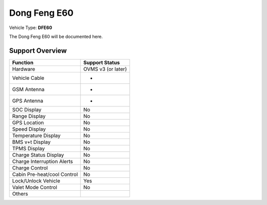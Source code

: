 =======================
Dong Feng E60
=======================

Vehicle Type: **DFE60**

The Dong Feng E60 will be documented here.

----------------
Support Overview
----------------

=========================== ==============
Function                    Support Status
=========================== ==============
Hardware                    OVMS v3 (or later)
Vehicle Cable               -
GSM Antenna                 -
GPS Antenna                 -
SOC Display                 No
Range Display               No
GPS Location                No
Speed Display               No
Temperature Display         No
BMS v+t Display             No
TPMS Display                No
Charge Status Display       No
Charge Interruption Alerts  No
Charge Control              No
Cabin Pre-heat/cool Control No
Lock/Unlock Vehicle         Yes
Valet Mode Control          No
Others
=========================== ==============
